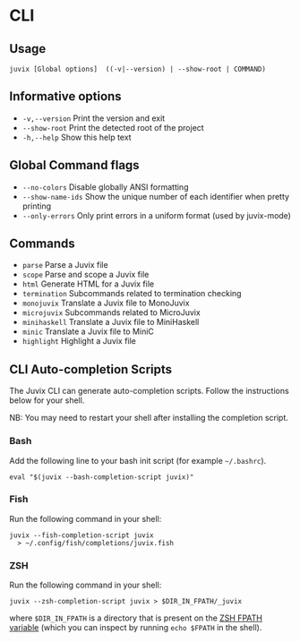 * CLI

** Usage

#+begin_src shell
juvix [Global options]  ((-v|--version) | --show-root | COMMAND)
#+end_src

** Informative options

- =-v,--version=
  Print the version and exit
- =--show-root=
  Print the detected root of the project
- =-h,--help=
  Show this help text


** Global Command flags

- =--no-colors=
  Disable globally ANSI formatting
- =--show-name-ids=
  Show the unique number of each identifier when pretty
                          printing
- =--only-errors=
  Only print errors in a uniform format (used by
                          juvix-mode)

** Commands

- =parse=
  Parse a Juvix file
- =scope=
  Parse and scope a Juvix file
- =html=
  Generate HTML for a Juvix file
- =termination=
  Subcommands related to termination checking
- =monojuvix=
  Translate a Juvix file to MonoJuvix
- =microjuvix=
  Subcommands related to MicroJuvix
- =minihaskell=
  Translate a Juvix file to MiniHaskell
- =minic=
  Translate a Juvix file to MiniC
- =highlight=
  Highlight a Juvix file


** CLI Auto-completion Scripts

The Juvix CLI can generate auto-completion scripts. Follow the instructions below for your shell.

NB: You may need to restart your shell after installing the completion script.

*** Bash

Add the following line to your bash init script (for example =~/.bashrc=).

#+begin_src shell
  eval "$(juvix --bash-completion-script juvix)"
#+end_src

*** Fish

Run the following command in your shell:

#+begin_src shell
juvix --fish-completion-script juvix
  > ~/.config/fish/completions/juvix.fish
#+end_src

*** ZSH

Run the following command in your shell:

#+begin_src shell
juvix --zsh-completion-script juvix > $DIR_IN_FPATH/_juvix
#+end_src

where =$DIR_IN_FPATH= is a directory that is present on the [[https://zsh.sourceforge.io/Doc/Release/Functions.html][ZSH FPATH variable]] (which you can inspect by running =echo $FPATH= in the shell).
